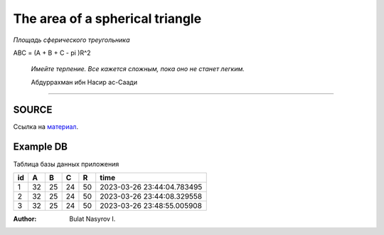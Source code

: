 The area of a spherical triangle
================================
*Площадь сферического треугольника*

.. math::

ABC = (A + B + C - \pi )R^2

.. epigraph::
	*Имейте терпение. Все кажется сложным, пока оно не станет легким.*

	Абдуррахман ибн Насир ас-Саади

-------

~~~~~~
SOURCE
~~~~~~
Ссылка на `материал <https://www.math10.com/ru/vysshaya-matematika/sfericheskii-treugolnik/sfericheskii-treugolnik.html>`_.

~~~~~~~~~~
Example DB
~~~~~~~~~~

Таблица базы данных приложения

== == == == == ==========================
id A  B  C  R  time
== == == == == ==========================
1  32 25 24 50 2023-03-26 23:44:04.783495
2  32 25 24 50 2023-03-26 23:44:08.329558
3  32 25 24 50 2023-03-26 23:48:55.005908
== == == == == ==========================


:Author:
	Bulat Nasyrov I.


